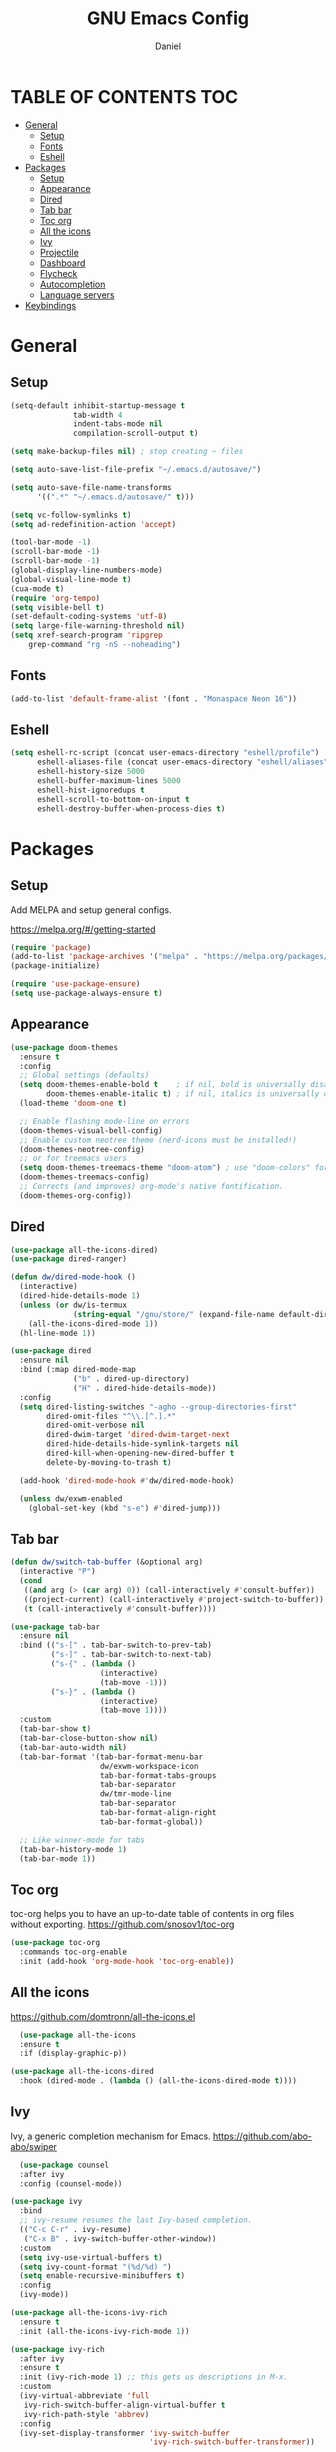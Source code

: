 #+Title: GNU Emacs Config
#+Author: Daniel
#+DESCRIPTION: Personal emacs config
#+STARTUP: showeverything
#+OPTIONS: toc: 2

* TABLE OF CONTENTS :TOC:
- [[#general][General]]
  - [[#setup][Setup]]
  - [[#fonts][Fonts]]
  - [[#eshell][Eshell]]
- [[#packages][Packages]]
  - [[#setup-1][Setup]]
  - [[#appearance][Appearance]]
  - [[#dired][Dired]]
  - [[#tab-bar][Tab bar]]
  - [[#toc-org][Toc org]]
  - [[#all-the-icons][All the icons]]
  - [[#ivy][Ivy]]
  - [[#projectile][Projectile]]
  - [[#dashboard][Dashboard]]
  - [[#flycheck][Flycheck]]
  - [[#autocompletion][Autocompletion]]
  - [[#language-servers][Language servers]]
- [[#keybindings][Keybindings]]

* General

** Setup
#+begin_src emacs-lisp
  (setq-default inhibit-startup-message t
                tab-width 4
                indent-tabs-mode nil
                compilation-scroll-output t)

  (setq make-backup-files nil) ; stop creating ~ files

  (setq auto-save-list-file-prefix "~/.emacs.d/autosave/")

  (setq auto-save-file-name-transforms
        '((".*" "~/.emacs.d/autosave/" t)))

  (setq vc-follow-symlinks t)
  (setq ad-redefinition-action 'accept)

  (tool-bar-mode -1)
  (scroll-bar-mode -1)
  (scroll-bar-mode -1)
  (global-display-line-numbers-mode)
  (global-visual-line-mode t)
  (cua-mode t)
  (require 'org-tempo)
  (setq visible-bell t)
  (set-default-coding-systems 'utf-8)
  (setq large-file-warning-threshold nil)
  (setq xref-search-program 'ripgrep
      grep-command "rg -nS --noheading")
#+end_src

** Fonts
#+begin_src emacs-lisp
  (add-to-list 'default-frame-alist '(font . "Monaspace Neon 16"))
#+end_src

** Eshell
#+begin_src emacs-lisp
  (setq eshell-rc-script (concat user-emacs-directory "eshell/profile")
        eshell-aliases-file (concat user-emacs-directory "eshell/aliases")
        eshell-history-size 5000
        eshell-buffer-maximum-lines 5000
        eshell-hist-ignoredups t
        eshell-scroll-to-bottom-on-input t
        eshell-destroy-buffer-when-process-dies t)
#+end_src


* Packages

** Setup
Add MELPA and setup general configs.

https://melpa.org/#/getting-started

#+begin_src emacs-lisp
  (require 'package)
  (add-to-list 'package-archives '("melpa" . "https://melpa.org/packages/") t)
  (package-initialize)

  (require 'use-package-ensure)
  (setq use-package-always-ensure t)
#+end_src

** Appearance
#+begin_src emacs-lisp
  (use-package doom-themes
    :ensure t
    :config
    ;; Global settings (defaults)
    (setq doom-themes-enable-bold t    ; if nil, bold is universally disabled
          doom-themes-enable-italic t) ; if nil, italics is universally disabled
    (load-theme 'doom-one t)

    ;; Enable flashing mode-line on errors
    (doom-themes-visual-bell-config)
    ;; Enable custom neotree theme (nerd-icons must be installed!)
    (doom-themes-neotree-config)
    ;; or for treemacs users
    (setq doom-themes-treemacs-theme "doom-atom") ; use "doom-colors" for less minimal icon theme
    (doom-themes-treemacs-config)
    ;; Corrects (and improves) org-mode's native fontification.
    (doom-themes-org-config))
#+end_src

** Dired
#+begin_src emacs-lisp
  (use-package all-the-icons-dired)
  (use-package dired-ranger)

  (defun dw/dired-mode-hook ()
    (interactive)
    (dired-hide-details-mode 1)
    (unless (or dw/is-termux
                (string-equal "/gnu/store/" (expand-file-name default-directory)))
      (all-the-icons-dired-mode 1))
    (hl-line-mode 1))

  (use-package dired
    :ensure nil
    :bind (:map dired-mode-map
                ("b" . dired-up-directory)
                ("H" . dired-hide-details-mode))
    :config
    (setq dired-listing-switches "-agho --group-directories-first"
          dired-omit-files "^\\.[^.].*"
          dired-omit-verbose nil
          dired-dwim-target 'dired-dwim-target-next
          dired-hide-details-hide-symlink-targets nil
          dired-kill-when-opening-new-dired-buffer t
          delete-by-moving-to-trash t)

    (add-hook 'dired-mode-hook #'dw/dired-mode-hook)

    (unless dw/exwm-enabled
      (global-set-key (kbd "s-e") #'dired-jump)))
#+end_src

** Tab bar
#+begin_src emacs-lisp
  (defun dw/switch-tab-buffer (&optional arg)
    (interactive "P")
    (cond
     ((and arg (> (car arg) 0)) (call-interactively #'consult-buffer))
     ((project-current) (call-interactively #'project-switch-to-buffer))
     (t (call-interactively #'consult-buffer))))

  (use-package tab-bar
    :ensure nil
    :bind (("s-[" . tab-bar-switch-to-prev-tab)
           ("s-]" . tab-bar-switch-to-next-tab)
           ("s-{" . (lambda ()
                      (interactive)
                      (tab-move -1)))
           ("s-}" . (lambda ()
                      (interactive)
                      (tab-move 1))))
    :custom
    (tab-bar-show t)
    (tab-bar-close-button-show nil)
    (tab-bar-auto-width nil)
    (tab-bar-format '(tab-bar-format-menu-bar
                      dw/exwm-workspace-icon
                      tab-bar-format-tabs-groups
                      tab-bar-separator
                      dw/tmr-mode-line
                      tab-bar-separator
                      tab-bar-format-align-right
                      tab-bar-format-global))

    ;; Like winner-mode for tabs
    (tab-bar-history-mode 1)
    (tab-bar-mode 1))
#+end_src

** Toc org
toc-org helps you to have an up-to-date table of contents in org files without exporting.
https://github.com/snosov1/toc-org

#+begin_src emacs-lisp
  (use-package toc-org
    :commands toc-org-enable
    :init (add-hook 'org-mode-hook 'toc-org-enable))
#+end_src

** All the icons
https://github.com/domtronn/all-the-icons.el

#+begin_src emacs-lisp
  (use-package all-the-icons
  :ensure t
  :if (display-graphic-p))

(use-package all-the-icons-dired
  :hook (dired-mode . (lambda () (all-the-icons-dired-mode t))))
#+end_src

** Ivy
Ivy, a generic completion mechanism for Emacs.
https://github.com/abo-abo/swiper

#+begin_src emacs-lisp
    (use-package counsel
    :after ivy
    :config (counsel-mode))

  (use-package ivy
    :bind
    ;; ivy-resume resumes the last Ivy-based completion.
    (("C-c C-r" . ivy-resume)
     ("C-x B" . ivy-switch-buffer-other-window))
    :custom
    (setq ivy-use-virtual-buffers t)
    (setq ivy-count-format "(%d/%d) ")
    (setq enable-recursive-minibuffers t)
    :config
    (ivy-mode))

  (use-package all-the-icons-ivy-rich
    :ensure t
    :init (all-the-icons-ivy-rich-mode 1))

  (use-package ivy-rich
    :after ivy
    :ensure t
    :init (ivy-rich-mode 1) ;; this gets us descriptions in M-x.
    :custom
    (ivy-virtual-abbreviate 'full
     ivy-rich-switch-buffer-align-virtual-buffer t
     ivy-rich-path-style 'abbrev)
    :config
    (ivy-set-display-transformer 'ivy-switch-buffer
                                 'ivy-rich-switch-buffer-transformer))
#+end_src

** Projectile
[[https://github.com/bbatsov/projectile][Projectile]] is a project interaction library for Emacs.

#+begin_src emacs-lisp
(use-package projectile
  :config
  (projectile-mode 1)) 
#+end_src

** Dashboard
Emacs Dashboard is an extensible startup screen showing you recent files, bookmarks, agenda items and an Emacs banner.

#+begin_src emacs-lisp
  (use-package dashboard
  :ensure t 
  :init
  (setq initial-buffer-choice 'dashboard-open)
  (setq dashboard-set-heading-icons t)
  (setq dashboard-set-file-icons t)
  (setq dashboard-banner-logo-title "Emacs Is More Than A Text Editor!")
  (setq dashboard-center-content nil) ;; set to 't' for centered content
  (setq dashboard-items '((recents . 5)
                          (agenda . 5 )
                          (bookmarks . 3)
                          (projects . 3)
                          (registers . 3)))
  :custom
  (dashboard-modify-heading-icons '((recents . "file-text")
                                    (bookmarks . "book")))
  :config
  (dashboard-setup-startup-hook))
#+end_src

** Flycheck
#+begin_src emacs-lisp
  (use-package flycheck
    :ensure t
    :defer t
    :diminish
    :init (global-flycheck-mode))

  (with-eval-after-load 'rust-mode
  (add-hook 'flycheck-mode-hook #'flycheck-rust-setup))
#+end_src

** Autocompletion
#+begin_src emacs-lisp
    (use-package corfu
      :disabled
      :ensure t
      ;; Optional customizations
      :custom
      (corfu-cycle t)                 ; Allows cycling through candidates
      (corfu-auto t)                  ; Enable auto completion
      (corfu-auto-prefix 2)
      (corfu-auto-delay 0.1)
      (corfu-popupinfo-delay '(0.5 . 0.2))
      (corfu-preview-current 'insert) ; insert previewed candidate
      (corfu-preselect 'prompt)
      (corfu-on-exact-match nil)      ; Don't auto expand tempel snippets
      ;; Optionally use TAB for cycling, default is `corfu-complete'.
      :bind (:map corfu-map
                  ("TAB"        . corfu-next)
                  ([tab]        . corfu-next)
                  ("S-TAB"      . corfu-previous)
                  ([backtab]    . corfu-previous)
                  ("S-<return>" . corfu-insert)
                  ("RET"        . nil))

      :init
      (global-corfu-mode)
      (corfu-history-mode)
      (corfu-popupinfo-mode)) ; Popup completion info
  
  (use-package cape
    :ensure t
    :defer 10
    :bind ("C-c f" . cape-file)
    :init
    ;; Add `completion-at-point-functions', used by `completion-at-point'.
    (defun my/add-shell-completion ()
      (interactive)
      (add-to-list 'completion-at-point-functions 'cape-history)
      (add-to-list 'completion-at-point-functions 'pcomplete-completions-at-point))
    (add-hook 'shell-mode-hook #'my/add-shell-completion nil t)
    :config
    ;; Make capfs composable
    (advice-add #'eglot-completion-at-point :around #'cape-wrap-nonexclusive)
    (advice-add #'comint-completion-at-point :around #'cape-wrap-nonexclusive)

    ;; Silence then pcomplete capf, no errors or messages!
    (advice-add 'pcomplete-completions-at-point :around #'cape-wrap-silent)

    ;; Ensure that pcomplete does not write to the buffer
    ;; and behaves as a pure `completion-at-point-function'.
    (advice-add 'pcomplete-completions-at-point :around #'cape-wrap-purify))
#+end_src

** Language servers
#+begin_src emacs-lisp

#+end_src

* Keybindings

#+begin_src emacs-lisp
  (global-set-key [?\C-z] 'undo)
  (global-set-key [?\C-\S-z] 'undo-redo)
  (global-set-key [?\C-d] 'duplicate-line)
  (global-set-key (kbd "C-=") 'text-scale-increase)
  (global-set-key (kbd "C--") 'text-scale-decrease)
#+end_src
